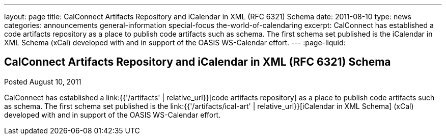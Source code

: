 ---
layout: page
title: CalConnect Artifacts Repository and iCalendar in XML (RFC 6321) Schema
date: 2011-08-10
type: news
categories: announcements general-information special-focus the-world-of-calendaring
excerpt: CalConnect has established a code artifacts repository as a place to publish code artifacts such as schema. The first schema set published is the iCalendar in XML Schema (xCal) developed with and in support of the OASIS WS-Calendar effort.  
---
:page-liquid:

== CalConnect Artifacts Repository and iCalendar in XML (RFC 6321) Schema

Posted August 10, 2011 

CalConnect has established a link:{{'/artifacts' | relative_url}}[code artifacts repository] as a place to publish code artifacts such as schema. The first schema set published is the link:{{'/artifacts/ical-art' | relative_url}}[iCalendar in XML Schema] (xCal) developed with and in support of the OASIS WS-Calendar effort. 

